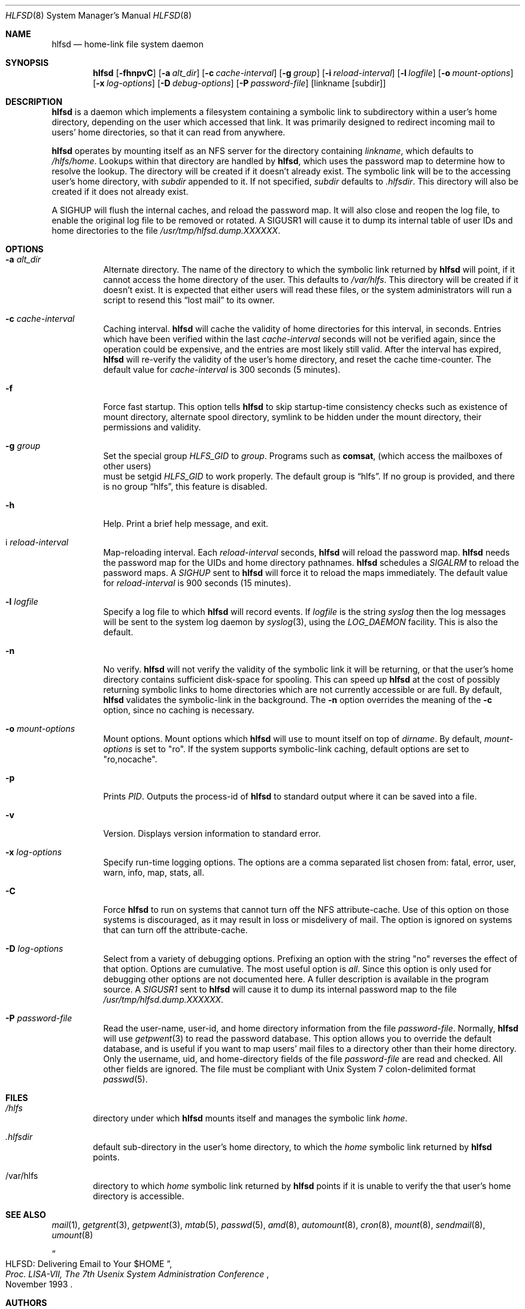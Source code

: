 .\"
.\" Copyright (c) 1997-1999 Erez Zadok
.\" Copyright (c) 1989 Jan-Simon Pendry
.\" Copyright (c) 1989 Imperial College of Science, Technology & Medicine
.\" Copyright (c) 1989 The Regents of the University of California.
.\" All rights reserved.
.\"
.\" This code is derived from software contributed to Berkeley by
.\" Jan-Simon Pendry at Imperial College, London.
.\"
.\" Redistribution and use in source and binary forms, with or without
.\" modification, are permitted provided that the following conditions
.\" are met:
.\" 1. Redistributions of source code must retain the above copyright
.\"    notice, this list of conditions and the following disclaimer.
.\" 2. Redistributions in binary form must reproduce the above copyright
.\"    notice, this list of conditions and the following disclaimer in the
.\"    documentation and/or other materials provided with the distribution.
.\" 3. All advertising materials mentioning features or use of this software
.\"    must display the following acknowledgment:
.\"      This product includes software developed by the University of
.\"      California, Berkeley and its contributors.
.\" 4. Neither the name of the University nor the names of its contributors
.\"    may be used to endorse or promote products derived from this software
.\"    without specific prior written permission.
.\"
.\" THIS SOFTWARE IS PROVIDED BY THE REGENTS AND CONTRIBUTORS ``AS IS'' AND
.\" ANY EXPRESS OR IMPLIED WARRANTIES, INCLUDING, BUT NOT LIMITED TO, THE
.\" IMPLIED WARRANTIES OF MERCHANTABILITY AND FITNESS FOR A PARTICULAR PURPOSE
.\" ARE DISCLAIMED.  IN NO EVENT SHALL THE REGENTS OR CONTRIBUTORS BE LIABLE
.\" FOR ANY DIRECT, INDIRECT, INCIDENTAL, SPECIAL, EXEMPLARY, OR CONSEQUENTIAL
.\" DAMAGES (INCLUDING, BUT NOT LIMITED TO, PROCUREMENT OF SUBSTITUTE GOODS
.\" OR SERVICES; LOSS OF USE, DATA, OR PROFITS; OR BUSINESS INTERRUPTION)
.\" HOWEVER CAUSED AND ON ANY THEORY OF LIABILITY, WHETHER IN CONTRACT, STRICT
.\" LIABILITY, OR TORT (INCLUDING NEGLIGENCE OR OTHERWISE) ARISING IN ANY WAY
.\" OUT OF THE USE OF THIS SOFTWARE, EVEN IF ADVISED OF THE POSSIBILITY OF
.\" SUCH DAMAGE.
.\"
.\" $Id: hlfsd.8,v 1.2 1999/01/10 21:54:32 ezk Exp $
.\" $FreeBSD$
.\"
.\" HLFSD was written at Columbia University Computer Science Department, by
.\" Erez Zadok <ezk@cs.columbia.edu> and Alexander Dupuy <dupuy@smarts.com>
.\" It is distributed under the same terms and conditions as AMD.
.\"
.Dd September 14, 1993
.Dt HLFSD 8
.Os
.Sh NAME
.Nm hlfsd
.Nd home-link file system daemon
.Sh SYNOPSIS
.Nm 
.Op Fl fhnpvC
.Op Fl a Ar alt_dir
.Bk -words
.Op Fl c Ar cache-interval
.Ek
.Op Fl g Ar group
.Bk -words
.Op Fl i Ar reload-interval
.Ek
.Op Fl l Ar logfile
.Bk -words
.Op Fl o Ar mount-options
.Op Fl x Ar log-options
.Op Fl D Ar debug-options
.Op Fl P Ar password-file
.Ek
.Op linkname Op subdir
.Sh DESCRIPTION
.Nm 
is a daemon which implements a filesystem containing a symbolic link to
subdirectory within a user's home directory, depending on the user
which accessed that link.  It was primarily designed to redirect
incoming mail to users' home directories, so that it can read from
anywhere.
.Pp
.Nm
operates by mounting itself as an
.Tn NFS
server for the directory containing
.Ar linkname ,
which defaults to
.Pa /hlfs/home .
Lookups within that directory are handled by
.Nm ,
which uses the password map to determine how to resolve the lookup.  The
directory will be created if it doesn't already exist.  The symbolic link will
be to the accessing user's home directory, with
.Ar subdir
appended to it.  If not specified,
.Ar subdir
defaults to 
.Pa .hlfsdir .
This directory will also be created if it does not already exist.
.Pp
A
.Er SIGHUP
will flush the internal caches, and reload the password map.  It will also
close and reopen the log file, to enable the original log file to be removed
or rotated.  A 
.Er SIGUSR1
will cause it to dump its internal table of user IDs and home directories to
the file
.Pa /usr/tmp/hlfsd.dump.XXXXXX .
.Sh OPTIONS
.Bl -tag -width Ds
.It Fl a Ar alt_dir
Alternate directory.  The name of the directory to which
the symbolic link returned by
.Nm
will point, if it cannot access the home directory of the user.  This
defaults to
.Pa /var/hlfs .
This directory will be created  if it doesn't exist.  It is expected
that either users will read these files, or the system administrators
will run a script to resend this
.Dq lost mail
to its owner.
.It Fl c Ar cache-interval
Caching interval.
.Nm
will cache the validity of home directories for this interval, in
seconds.  Entries which have been verified within the last
.Ar cache-interval
seconds will not be verified again, since the operation could
be expensive, and the entries are most likely still valid.
After the interval has expired,
.Nm
will re-verify the validity of the user's home directory, and
reset the cache time-counter.  The default value for
.Ar cache-interval
is 300 seconds 
.Pq 5 minutes .
.It Fl f 
Force fast startup.  This option tells
.Nm
to skip startup-time consistency checks such as existence of mount
directory, alternate spool directory, symlink to be hidden under the
mount directory, their permissions and validity.
.It Fl g Ar group
Set the special group
.Va HLFS_GID
to
.Ar group .
Programs such as
.Ic comsat ,
.Pq which access the mailboxes of other users
 must be setgid
.Va HLFS_GID
to work properly.  The default group is
.Dq hlfs .
If no group is provided, and there is no group 
.Dq hlfs , 
this feature is disabled.
.It Fl h
Help.  Print a brief help message, and exit.
.It i Ar reload-interval
Map-reloading interval.  Each
.Ar reload-interval
seconds,
.Nm
will reload the password map.
.Nm
needs the password map for the UIDs and home directory pathnames.
.Nm
schedules a 
.Va SIGALRM 
to reload the password maps.  A 
.Va SIGHUP 
sent to
.Nm
will force it to reload the maps immediately.   The default value for
.Ar reload-interval
is 900 seconds 
.Pq 15 minutes .
.It Fl l Ar logfile
Specify a log file to which
.Nm
will record events.  If
.Pa logfile
is the string
.Pa syslog
then the log messages will be sent to the system log daemon by
.Xr syslog 3 ,
using the 
.Va LOG_DAEMON
facility.  This is also the default.
.It Fl n
No verify.
.Nm
will not verify the validity of the symbolic link it will be
returning, or that the user's home directory contains
sufficient disk-space for spooling.  This can speed up
.Nm
at the cost of possibly returning symbolic links to home
directories which are not currently accessible or are full.
By default,
.Nm
validates the symbolic-link in the background.
The 
.Fl n
option overrides the meaning of the
.Fl c
option, since no caching is necessary.
.It Fl o Ar mount-options
Mount options.  Mount options which
.Nm
will use to mount itself on top of
.Pa dirname .
By default,
.Ar mount-options
is set to
.Qq ro .
If the system supports symbolic-link caching, default
options are set to 
.Qq ro,nocache .
.It Fl p
Prints 
.Va PID .
Outputs the process-id of
.Nm
to standard output where it can be saved into a file.
.It Fl v
Version.  Displays version information to standard error.
.It Fl x Ar log-options
Specify run-time logging options.  The options are a comma separated
list chosen from: fatal, error, user, warn, info, map, stats, all.
.It Fl C
Force
.Nm
to run on systems that cannot turn off the NFS attribute-cache.  Use of
this option on those systems is discouraged, as it may result in loss
or misdelivery of mail.  The option is ignored on systems that can turn
off the attribute-cache.
.It Fl D Ar log-options
Select from a variety of debugging options.  Prefixing an
option with the string
.Qq no
reverses the effect of that option.  Options are cumulative.
The most useful option is
.Em all .
Since this option is only used for debugging other options are not
documented here.  A fuller description is available in the program
source.  A 
.Va SIGUSR1
sent to
.Nm
will cause it to dump its internal password map to the file
.Pa /usr/tmp/hlfsd.dump.XXXXXX .
.It Fl P Ar password-file
Read the user-name, user-id, and home directory information from the file
.Ar password-file .
Normally,
.Nm
will use
.Xr getpwent 3
to read the password database.  This option allows you to override the
default database, and is useful if you want to map users' mail files to a
directory other than their home directory.  Only the username, uid, and
home-directory fields of the file
.Ar password-file
are read and checked.  All other fields are ignored.  The file
.I password-file
must be compliant with 
.Ux 
System 7 colon-delimited format
.Xr passwd 5 .
.Sh FILES
.Bl -tag -width /axx
.It Pa /hlfs
directory under which
.Nm
mounts itself and manages the symbolic link
.Pa home .
.It Pa .hlfsdir
default sub-directory in the user's home directory, to which the
.Pa home
symbolic link returned by
.Nm
points.
.It /var/hlfs
directory to which
.Pa home
symbolic link returned by
.Nm
points if it is unable to verify the that
user's home directory is accessible.
.Sh SEE ALSO
.Xr mail 1 ,
.Xr getgrent 3 ,
.Xr getpwent 3 ,
.Xr mtab 5 ,
.Xr passwd 5 ,
.Xr amd 8 ,
.Xr automount 8 , 
.Xr cron 8 , 
.Xr mount 8 ,
.Xr sendmail 8 ,
.Xr umount 8
.Rs
.%T HLFSD:  Delivering Email to Your $HOME
.%B Proc. LISA-VII, The 7th Usenix System Administration Conference
.%D November 1993
.Re
.Sh AUTHORS
.An Erez Zadok Aq ezk@cs.columbia.edu ,
Department of Computer Science, Columbia University,
New York, USA.
.Pp
.An Alexander Dupuy Aq dupuy@smarts.com ,
System Management ARTS, White Plains, New York, USA.
.Sh HISTORY
The
.Nm
utility appeared in
.Fx 3.0 .
